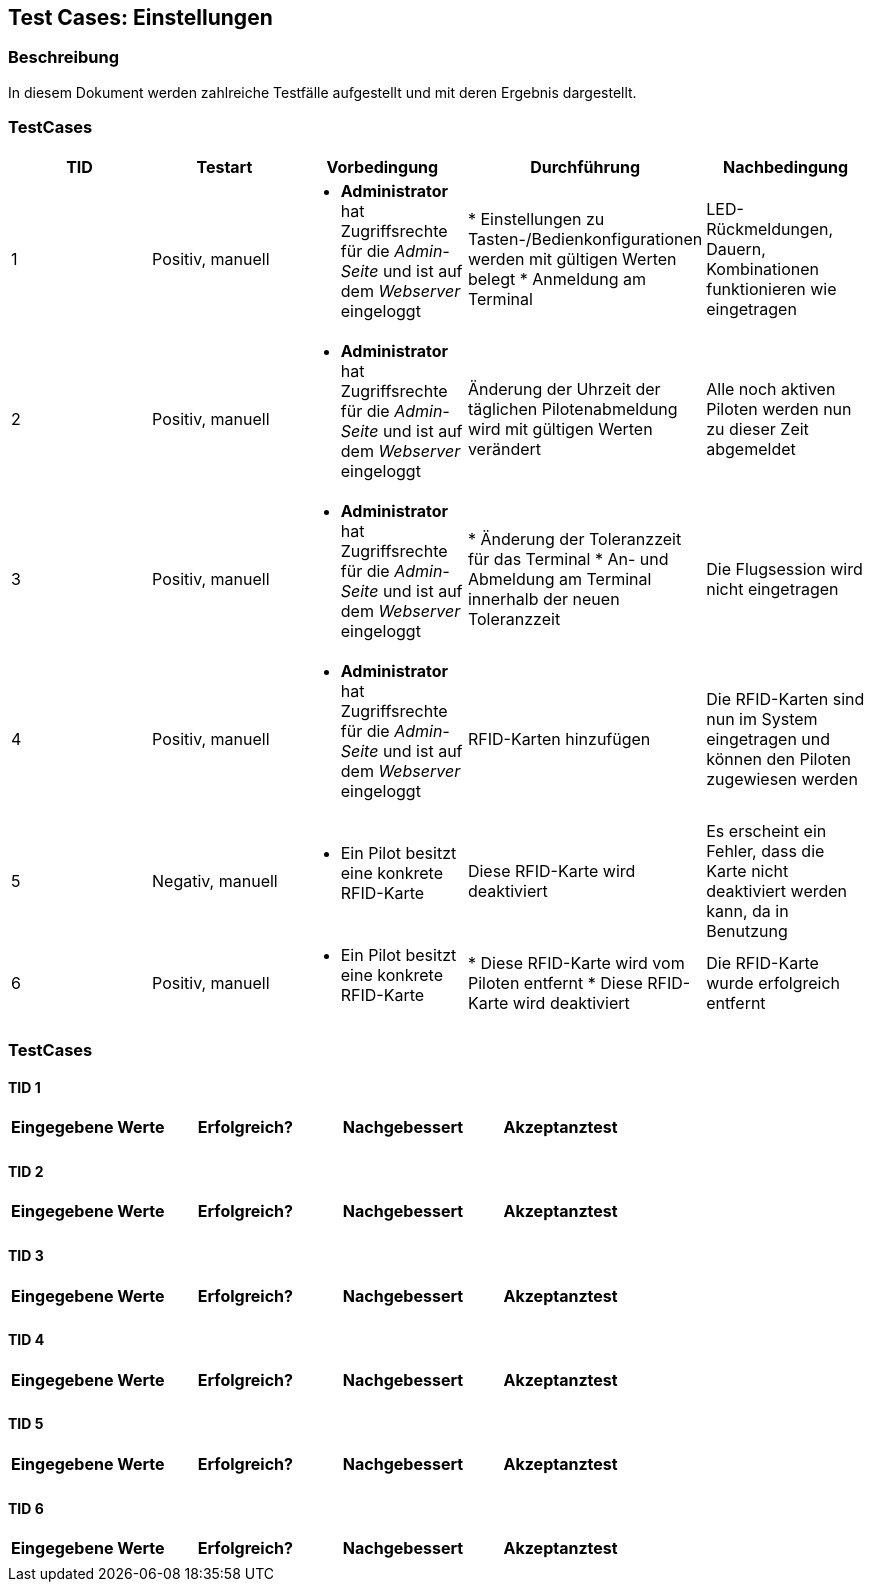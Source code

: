 == Test Cases: Einstellungen
// Platzhalter für weitere Dokumenten-Attribute


=== Beschreibung

In diesem Dokument werden zahlreiche Testfälle aufgestellt und mit deren Ergebnis dargestellt.


=== TestCases

[%header, cols=5*]
|===
|TID
|Testart
|Vorbedingung
|Durchführung
|Nachbedingung

|1
|Positiv, manuell
a|* *Administrator* hat Zugriffsrechte für die _Admin-Seite_ und ist auf dem _Webserver_ eingeloggt
|* Einstellungen zu Tasten-/Bedienkonfigurationen werden mit gültigen Werten belegt
* Anmeldung am Terminal
|LED-Rückmeldungen, Dauern, Kombinationen funktionieren wie eingetragen

|2
|Positiv, manuell
a|* *Administrator* hat Zugriffsrechte für die _Admin-Seite_ und ist auf dem _Webserver_ eingeloggt
|Änderung der Uhrzeit der täglichen Pilotenabmeldung wird mit gültigen Werten verändert
|Alle noch aktiven Piloten werden nun zu dieser Zeit abgemeldet

|3
|Positiv, manuell
a|* *Administrator* hat Zugriffsrechte für die _Admin-Seite_ und ist auf dem _Webserver_ eingeloggt
|* Änderung der Toleranzzeit für das Terminal
* An- und Abmeldung am Terminal innerhalb der neuen Toleranzzeit
|Die Flugsession wird nicht eingetragen

|4
|Positiv, manuell
a|* *Administrator* hat Zugriffsrechte für die _Admin-Seite_ und ist auf dem _Webserver_ eingeloggt
|RFID-Karten hinzufügen
|Die RFID-Karten sind nun im System eingetragen und können den Piloten zugewiesen werden

|5
|Negativ, manuell
a|* Ein Pilot besitzt eine konkrete RFID-Karte
|Diese RFID-Karte wird deaktiviert
|Es erscheint ein Fehler, dass die Karte nicht deaktiviert werden kann, da in Benutzung

|6
|Positiv, manuell
a|* Ein Pilot besitzt eine konkrete RFID-Karte
|* Diese RFID-Karte wird vom Piloten entfernt
* Diese RFID-Karte wird deaktiviert
|Die RFID-Karte wurde erfolgreich entfernt


|===

=== TestCases

==== TID 1

[%header, cols=4*]
|===
|Eingegebene Werte
|Erfolgreich?
|Nachgebessert
|Akzeptanztest

| 
|
|
|

|===

==== TID 2

[%header, cols=4*]
|===
|Eingegebene Werte
|Erfolgreich?
|Nachgebessert
|Akzeptanztest

| 
|
|
|

|===

==== TID 3

[%header, cols=4*]
|===
|Eingegebene Werte
|Erfolgreich?
|Nachgebessert
|Akzeptanztest

| 
|
|
|

|===

==== TID 4

[%header, cols=4*]
|===
|Eingegebene Werte
|Erfolgreich?
|Nachgebessert
|Akzeptanztest

| 
|
|
|

|===

==== TID 5

[%header, cols=4*]
|===
|Eingegebene Werte
|Erfolgreich?
|Nachgebessert
|Akzeptanztest

| 
|
|
|

|===

==== TID 6

[%header, cols=4*]
|===
|Eingegebene Werte
|Erfolgreich?
|Nachgebessert
|Akzeptanztest

| 
|
|
|

|===
